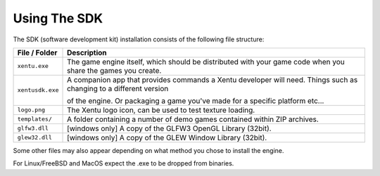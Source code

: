 =============
Using The SDK
=============

The SDK (software development kit) installation consists of the following file
structure:

+------------------+-----------------------------------------------------------+
| File / Folder    | Description                                               |
+==================+===========================================================+
| ``xentu.exe``    | The game engine itself, which should be distributed with  |
|                  | your game code when you share the games you create.       |
+------------------+-----------------------------------------------------------+
| ``xentusdk.exe`` | A companion app that provides commands a Xentu developer  |
|                  | will need. Things such as changing to a different version |
|                  |                                                           |
|                  | of the engine. Or packaging a game you've made for a      |
|                  | specific platform etc...                                  |
+------------------+-----------------------------------------------------------+
| ``logo.png``     | The Xentu logo icon, can be used to test texture loading. |
+------------------+-----------------------------------------------------------+
| ``templates/``   | A folder containing a number of demo games contained      |
|                  | within ZIP archives.                                      |
+------------------+-----------------------------------------------------------+
| ``glfw3.dll``    | [windows only] A copy of the GLFW3 OpenGL Library (32bit).|
+------------------+-----------------------------------------------------------+
| ``glew32.dll``   | [windows only] A copy of the GLEW Window Library (32bit). |
+------------------+-----------------------------------------------------------+

Some other files may also appear depending on what method you chose to install
the engine.

For Linux/FreeBSD and MacOS expect the .exe to be dropped from binaries.